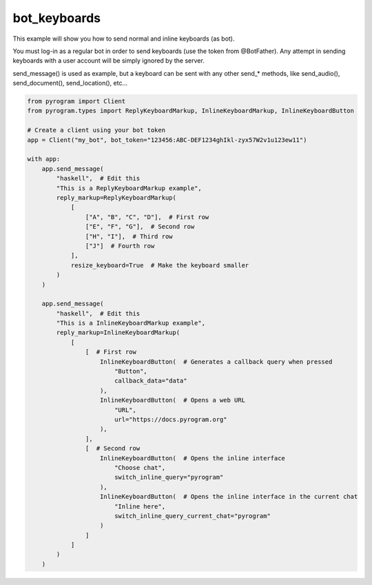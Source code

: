 bot_keyboards
=============

This example will show you how to send normal and inline keyboards (as bot).

You must log-in as a regular bot in order to send keyboards (use the token from @BotFather).
Any attempt in sending keyboards with a user account will be simply ignored by the server.

send_message() is used as example, but a keyboard can be sent with any other send_* methods,
like send_audio(), send_document(), send_location(), etc...

.. code-block:: python

    from pyrogram import Client
    from pyrogram.types import ReplyKeyboardMarkup, InlineKeyboardMarkup, InlineKeyboardButton

    # Create a client using your bot token
    app = Client("my_bot", bot_token="123456:ABC-DEF1234ghIkl-zyx57W2v1u123ew11")

    with app:
        app.send_message(
            "haskell",  # Edit this
            "This is a ReplyKeyboardMarkup example",
            reply_markup=ReplyKeyboardMarkup(
                [
                    ["A", "B", "C", "D"],  # First row
                    ["E", "F", "G"],  # Second row
                    ["H", "I"],  # Third row
                    ["J"]  # Fourth row
                ],
                resize_keyboard=True  # Make the keyboard smaller
            )
        )

        app.send_message(
            "haskell",  # Edit this
            "This is a InlineKeyboardMarkup example",
            reply_markup=InlineKeyboardMarkup(
                [
                    [  # First row
                        InlineKeyboardButton(  # Generates a callback query when pressed
                            "Button",
                            callback_data="data"
                        ),
                        InlineKeyboardButton(  # Opens a web URL
                            "URL",
                            url="https://docs.pyrogram.org"
                        ),
                    ],
                    [  # Second row
                        InlineKeyboardButton(  # Opens the inline interface
                            "Choose chat",
                            switch_inline_query="pyrogram"
                        ),
                        InlineKeyboardButton(  # Opens the inline interface in the current chat
                            "Inline here",
                            switch_inline_query_current_chat="pyrogram"
                        )
                    ]
                ]
            )
        )

